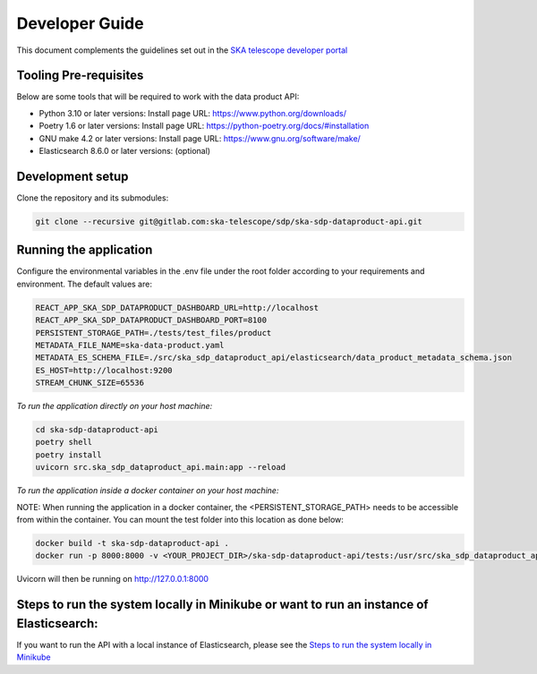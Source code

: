 Developer Guide
~~~~~~~~~~~~~~~

This document complements the guidelines set out in the `SKA telescope developer portal <https://developer.skao.int/en/latest/>`_


Tooling Pre-requisites
======================

Below are some tools that will be required to work with the data product API:

- Python 3.10 or later versions: Install page URL: https://www.python.org/downloads/
- Poetry 1.6 or later versions: Install page URL: https://python-poetry.org/docs/#installation
- GNU make 4.2 or later versions: Install page URL: https://www.gnu.org/software/make/
- Elasticsearch 8.6.0 or later versions: (optional)

Development setup
=================

Clone the repository and its submodules:

.. code-block:: bash

    git clone --recursive git@gitlab.com:ska-telescope/sdp/ska-sdp-dataproduct-api.git

Running the application
=======================

Configure the environmental variables in the .env file under the root folder according to your requirements and environment. The default values are:

.. code-block:: bash

    REACT_APP_SKA_SDP_DATAPRODUCT_DASHBOARD_URL=http://localhost
    REACT_APP_SKA_SDP_DATAPRODUCT_DASHBOARD_PORT=8100
    PERSISTENT_STORAGE_PATH=./tests/test_files/product
    METADATA_FILE_NAME=ska-data-product.yaml
    METADATA_ES_SCHEMA_FILE=./src/ska_sdp_dataproduct_api/elasticsearch/data_product_metadata_schema.json
    ES_HOST=http://localhost:9200
    STREAM_CHUNK_SIZE=65536

*To run the application directly on your host machine:*

.. code-block:: bash

    cd ska-sdp-dataproduct-api
    poetry shell
    poetry install
    uvicorn src.ska_sdp_dataproduct_api.main:app --reload

*To run the application inside a docker container on your host machine:*

NOTE: When running the application in a docker container, the <PERSISTENT_STORAGE_PATH> needs to be accessible from within the container. You can mount the test folder into this location as done below:

.. code-block:: bash

    docker build -t ska-sdp-dataproduct-api .
    docker run -p 8000:8000 -v <YOUR_PROJECT_DIR>/ska-sdp-dataproduct-api/tests:/usr/src/ska_sdp_dataproduct_api/tests ska-sdp-dataproduct-api

Uvicorn will then be running on http://127.0.0.1:8000


Steps to run the system locally in Minikube or want to run an instance of Elasticsearch:
========================================================================================

If you want to run the API with a local instance of Elasticsearch, please see the `Steps to run the system locally in Minikube <https://developer.skao.int/projects/ska-sdp-dataproduct-dashboard/en/latest/Deployment.html#steps-to-run-the-system-locally-in-minikube>`_ 
